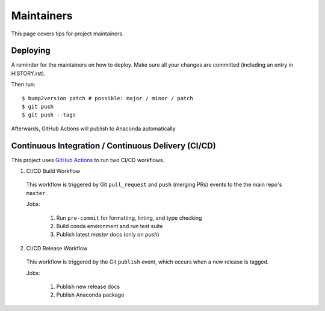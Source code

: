 .. highlight:: shell

============
Maintainers
============

This page covers tips for project maintainers.


Deploying
---------

A reminder for the maintainers on how to deploy.
Make sure all your changes are committed (including an entry in HISTORY.rst).

Then run::

$ bump2version patch # possible: major / minor / patch
$ git push
$ git push --tags

Afterwards, GitHub Actions will publish to Anaconda automatically


Continuous Integration / Continuous Delivery (CI/CD)
-----------------------------------------------------

This project uses `GitHub Actions <https://github.com/tomvothecoder/xcdat/actions>`_ to run two CI/CD workflows.

1. CI/CD Build Workflow

  This workflow is triggered by Git ``pull_request`` and ``push`` (merging PRs) events to the the main repo's ``master``.

  Jobs:

    1. Run ``pre-commit`` for formatting, linting, and type checking
    2. Build conda environment and run test suite
    3. Publish latest `master` docs (only on `push`)

2. CI/CD Release Workflow

  This workflow is triggered by the Git ``publish`` event, which occurs when a new release is tagged.

  Jobs:

    1. Publish new release docs
    2. Publish Anaconda package
